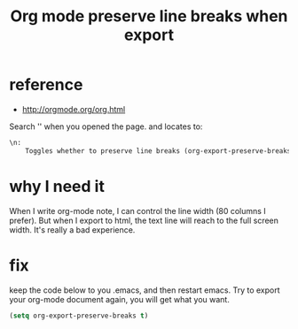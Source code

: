 #+title: Org mode preserve line breaks when export
#+options: ^:nil

* reference
+ http://orgmode.org/org.html

Search '\n' when you opened the page. and locates to:
#+BEGIN_SRC html
\n:
    Toggles whether to preserve line breaks (org-export-preserve-breaks).
#+END_SRC

* why I need it
When I write org-mode note, I can control the line width (80 columns I prefer).
But when I export to html, the text line will reach to the full screen width.
It's really a bad experience.

* fix
keep the code below to you .emacs, and then restart emacs. Try to export your
org-mode document again, you will get what you want.
#+BEGIN_SRC lisp
(setq org-export-preserve-breaks t)
#+END_SRC